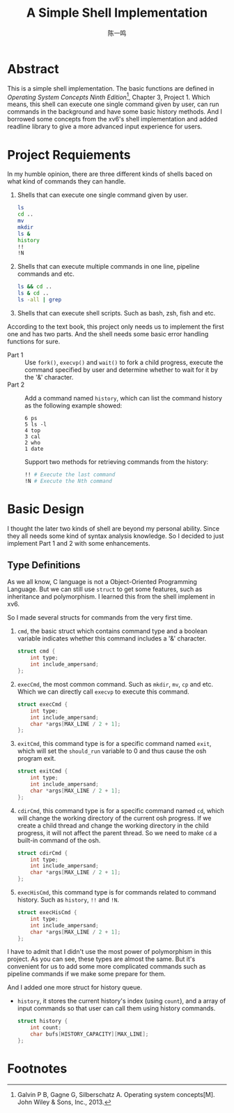 #+TITLE: A Simple Shell Implementation
#+AUTHOR: 陈一鸣

* Abstract
This is a simple shell implementation. The basic functions are defined in
/Operating System Concepts Ninth Edition/[fn:1], Chapter 3, Project 1. Which
means, this shell can execute one single command given by user, can run commands
in the background and have some basic history methods. And I borrowed some
concepts from the xv6's shell implementation and added readline library to give
a more advanced input experience for users.
* Project Requiements
In my humble opinion, there are three different kinds of shells baced on what
kind of commands they can handle.

1. Shells that can execute one single command given by user.

   #+BEGIN_SRC sh
     ls
     cd ..
     mv
     mkdir
     ls &
     history
     !!
     !N
   #+END_SRC

2. Shells that can execute multiple commands in one line, pipeline commands and etc.

   #+BEGIN_SRC sh
     ls && cd ..
     ls & cd ..
     ls -all | grep
   #+END_SRC

3. Shells that can execute shell scripts. Such as bash, zsh, fish and etc.

According to the text book, this project only needs us to implement the first
one and has two parts. And the shell needs some basic error handling functions
for sure.

- Part 1 ::
     Use =fork()=, =execvp()= and =wait()= to fork a child progress, execute the
     command specified by user and determine whether to wait for it by the '&'
     character.
- Part 2 ::
     Add a command named =history=, which can list the command history as the
     following example showed:

     #+BEGIN_EXAMPLE
       6 ps
       5 ls -l
       4 top
       3 cal
       2 who
       1 date
     #+END_EXAMPLE

     Support two methods for retrieving commands from the history:

     #+BEGIN_SRC sh
       !! # Execute the last command
       !N # Execute the Nth command
     #+END_SRC
* Basic Design
I thought the later two kinds of shell are beyond my personal ability. Since
they all needs some kind of syntax analysis knowledge. So I decided to just
implement Part 1 and 2 with some enhancements.
** Type Definitions
As we all know, C language is not a Object-Oriented Programming Language. But we
can still use =struct= to get some features, such as inheritance and
polymorphism. I learned this from the shell implement in xv6.

So I made several structs for commands from the very first time.

1. =cmd=, the basic struct which contains command type and a boolean variable
   indicates whether this command includes a '&' character.

   #+BEGIN_SRC c
     struct cmd {
         int type;
         int include_ampersand;
     };
   #+END_SRC

2. =execCmd=, the most common command. Such as =mkdir=, =mv=, =cp= and etc.
   Which we can directly call =execvp= to execute this command.

   #+BEGIN_SRC c
     struct execCmd {
         int type;
         int include_ampersand;
         char *args[MAX_LINE / 2 + 1];
     };
   #+END_SRC

3. =exitCmd=, this command type is for a specific command named =exit=, which
   will set the =should_run= variable to 0 and thus cause the osh program exit.

   #+BEGIN_SRC c
     struct exitCmd {
         int type;
         int include_ampersand;
         char *args[MAX_LINE / 2 + 1];
     };
   #+END_SRC

4. =cdirCmd=, this command type is for a specific command named =cd=, which will
   change the working directory of the current osh progress. If we create a
   child thread and change the working directory in the child progress, it will
   not affect the parent thread. So we need to make =cd= a built-in command of
   the osh.

   #+BEGIN_SRC c
     struct cdirCmd {
         int type;
         int include_ampersand;
         char *args[MAX_LINE / 2 + 1];
     };
   #+END_SRC

5. =execHisCmd=, this command type is for commands related to command history.
   Such as =history=, =!!= and =!N=.

   #+BEGIN_SRC c
     struct execHisCmd {
         int type;
         int include_ampersand;
         char *args[MAX_LINE / 2 + 1];
     };
   #+END_SRC

I have to admit that I didn't use the most power of polymorphism in this
project. As you can see, these types are almost the same. But it's convenient
for us to add some more complicated commands such as pipeline commands if we
make some prepare for them.

And I added one more struct for history queue.

- =history=, it stores the current history's index (using =count=), and a array
  of input commands so that user can call them using history commands.

  #+BEGIN_SRC c
    struct history {
        int count;
        char bufs[HISTORY_CAPACITY][MAX_LINE];
    };
  #+END_SRC
* Footnotes

[fn:1] Galvin P B, Gagne G, Silberschatz A. Operating system concepts[M]. John Wiley & Sons, Inc., 2013.
